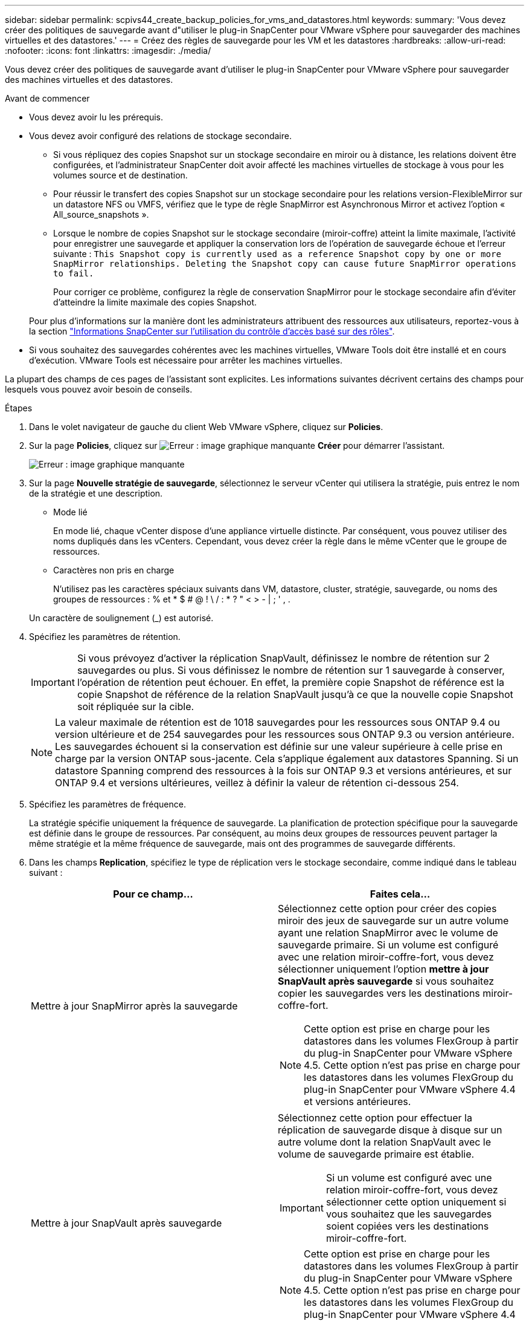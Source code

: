 ---
sidebar: sidebar 
permalink: scpivs44_create_backup_policies_for_vms_and_datastores.html 
keywords:  
summary: 'Vous devez créer des politiques de sauvegarde avant d"utiliser le plug-in SnapCenter pour VMware vSphere pour sauvegarder des machines virtuelles et des datastores.' 
---
= Créez des règles de sauvegarde pour les VM et les datastores
:hardbreaks:
:allow-uri-read: 
:nofooter: 
:icons: font
:linkattrs: 
:imagesdir: ./media/


[role="lead"]
Vous devez créer des politiques de sauvegarde avant d'utiliser le plug-in SnapCenter pour VMware vSphere pour sauvegarder des machines virtuelles et des datastores.

.Avant de commencer
* Vous devez avoir lu les prérequis.
* Vous devez avoir configuré des relations de stockage secondaire.
+
** Si vous répliquez des copies Snapshot sur un stockage secondaire en miroir ou à distance, les relations doivent être configurées, et l'administrateur SnapCenter doit avoir affecté les machines virtuelles de stockage à vous pour les volumes source et de destination.
** Pour réussir le transfert des copies Snapshot sur un stockage secondaire pour les relations version-FlexibleMirror sur un datastore NFS ou VMFS, vérifiez que le type de règle SnapMirror est Asynchronous Mirror et activez l'option « All_source_snapshots ».
** Lorsque le nombre de copies Snapshot sur le stockage secondaire (miroir-coffre) atteint la limite maximale, l'activité pour enregistrer une sauvegarde et appliquer la conservation lors de l'opération de sauvegarde échoue et l'erreur suivante : `This Snapshot copy is currently used as a reference Snapshot copy by one or more SnapMirror relationships. Deleting the Snapshot copy can cause future SnapMirror operations to fail.`
+
Pour corriger ce problème, configurez la règle de conservation SnapMirror pour le stockage secondaire afin d'éviter d'atteindre la limite maximale des copies Snapshot.

+
Pour plus d'informations sur la manière dont les administrateurs attribuent des ressources aux utilisateurs, reportez-vous à la section https://docs.netapp.com/us-en/snapcenter/concept/concept_types_of_role_based_access_control_in_snapcenter.html["Informations SnapCenter sur l'utilisation du contrôle d'accès basé sur des rôles"^].



* Si vous souhaitez des sauvegardes cohérentes avec les machines virtuelles, VMware Tools doit être installé et en cours d'exécution. VMware Tools est nécessaire pour arrêter les machines virtuelles.


La plupart des champs de ces pages de l'assistant sont explicites. Les informations suivantes décrivent certains des champs pour lesquels vous pouvez avoir besoin de conseils.

.Étapes
. Dans le volet navigateur de gauche du client Web VMware vSphere, cliquez sur *Policies*.
. Sur la page *Policies*, cliquez sur image:scpivs44_image6.png["Erreur : image graphique manquante"] *Créer* pour démarrer l'assistant.
+
image:scpivs44_image15.png["Erreur : image graphique manquante"]

. Sur la page *Nouvelle stratégie de sauvegarde*, sélectionnez le serveur vCenter qui utilisera la stratégie, puis entrez le nom de la stratégie et une description.
+
** Mode lié
+
En mode lié, chaque vCenter dispose d'une appliance virtuelle distincte. Par conséquent, vous pouvez utiliser des noms dupliqués dans les vCenters. Cependant, vous devez créer la règle dans le même vCenter que le groupe de ressources.

** Caractères non pris en charge
+
N'utilisez pas les caractères spéciaux suivants dans VM, datastore, cluster, stratégie, sauvegarde, ou noms des groupes de ressources : % et * $ # @ ! \ / : * ? " < > - | ; ' , .

+
Un caractère de soulignement (_) est autorisé.



. Spécifiez les paramètres de rétention.
+

IMPORTANT: Si vous prévoyez d'activer la réplication SnapVault, définissez le nombre de rétention sur 2 sauvegardes ou plus. Si vous définissez le nombre de rétention sur 1 sauvegarde à conserver, l'opération de rétention peut échouer. En effet, la première copie Snapshot de référence est la copie Snapshot de référence de la relation SnapVault jusqu'à ce que la nouvelle copie Snapshot soit répliquée sur la cible.

+

NOTE: La valeur maximale de rétention est de 1018 sauvegardes pour les ressources sous ONTAP 9.4 ou version ultérieure et de 254 sauvegardes pour les ressources sous ONTAP 9.3 ou version antérieure. Les sauvegardes échouent si la conservation est définie sur une valeur supérieure à celle prise en charge par la version ONTAP sous-jacente. Cela s'applique également aux datastores Spanning. Si un datastore Spanning comprend des ressources à la fois sur ONTAP 9.3 et versions antérieures, et sur ONTAP 9.4 et versions ultérieures, veillez à définir la valeur de rétention ci-dessous 254.

. Spécifiez les paramètres de fréquence.
+
La stratégie spécifie uniquement la fréquence de sauvegarde. La planification de protection spécifique pour la sauvegarde est définie dans le groupe de ressources. Par conséquent, au moins deux groupes de ressources peuvent partager la même stratégie et la même fréquence de sauvegarde, mais ont des programmes de sauvegarde différents.

. Dans les champs *Replication*, spécifiez le type de réplication vers le stockage secondaire, comme indiqué dans le tableau suivant :
+
|===
| Pour ce champ… | Faites cela… 


| Mettre à jour SnapMirror après la sauvegarde  a| 
Sélectionnez cette option pour créer des copies miroir des jeux de sauvegarde sur un autre volume ayant une relation SnapMirror avec le volume de sauvegarde primaire. Si un volume est configuré avec une relation miroir-coffre-fort, vous devez sélectionner uniquement l'option *mettre à jour SnapVault après sauvegarde* si vous souhaitez copier les sauvegardes vers les destinations miroir-coffre-fort.


NOTE: Cette option est prise en charge pour les datastores dans les volumes FlexGroup à partir du plug-in SnapCenter pour VMware vSphere 4.5. Cette option n'est pas prise en charge pour les datastores dans les volumes FlexGroup du plug-in SnapCenter pour VMware vSphere 4.4 et versions antérieures.



| Mettre à jour SnapVault après sauvegarde  a| 
Sélectionnez cette option pour effectuer la réplication de sauvegarde disque à disque sur un autre volume dont la relation SnapVault avec le volume de sauvegarde primaire est établie.


IMPORTANT: Si un volume est configuré avec une relation miroir-coffre-fort, vous devez sélectionner cette option uniquement si vous souhaitez que les sauvegardes soient copiées vers les destinations miroir-coffre-fort.


NOTE: Cette option est prise en charge pour les datastores dans les volumes FlexGroup à partir du plug-in SnapCenter pour VMware vSphere 4.5. Cette option n'est pas prise en charge pour les datastores dans les volumes FlexGroup du plug-in SnapCenter pour VMware vSphere 4.4 et versions antérieures.



| Étiquette snapshot  a| 
Entrer une étiquette facultative personnalisée à ajouter aux copies Snapshot SnapVault et SnapMirror créées avec cette règle. L'étiquette Snapshot permet de distinguer les snapshots créés avec cette règle des autres snapshots du système de stockage secondaire.


NOTE: Les étiquettes de copie Snapshot peuvent comporter jusqu'à 31 caractères.

|===
. Facultatif : dans les champs *Avancé*, sélectionnez les champs nécessaires. Les détails du champ Avancé sont répertoriés dans le tableau suivant.
+
|===
| Pour ce champ… | Faites cela… 


| Cohérence des machines virtuelles  a| 
Cochez cette case pour arrêter les machines virtuelles et créer un snapshot VMware à chaque exécution de la tâche de sauvegarde.


IMPORTANT: Vous devez exécuter VMware Tools sur la machine virtuelle pour réaliser des sauvegardes cohérentes. Si VMware Tools n'est pas en cours d'exécution, une sauvegarde cohérente après panne est effectuée à la place.


NOTE: Lorsque vous cochez la case de cohérence de la machine virtuelle, les opérations de sauvegarde peuvent prendre plus de temps et exiger plus d'espace de stockage. Dans ce scénario, les serveurs virtuels sont d'abord suspendus, puis VMware réalise un snapshot cohérent à une machine virtuelle. SnapCenter exécute alors son opération de sauvegarde, puis reprend les opérations liées aux serveurs virtuels. La mémoire invité de la machine virtuelle n'est pas incluse dans les snapshots de cohérence des machines virtuelles.



| Incluez les datastores avec des disques indépendants | Cochez cette case pour inclure dans la sauvegarde tous les datastores dotés de disques indépendants qui contiennent des données temporaires. 


| Scripts  a| 
Indiquez le chemin complet du prescripteur ou du post-script que vous souhaitez que le plug-in SnapCenter VMware s'exécute avant ou après les opérations de sauvegarde. Par exemple, vous pouvez exécuter un script pour mettre à jour les traps SNMP, automatiser les alertes et envoyer des logs. Le chemin du script est validé au moment de l'exécution du script.


NOTE: Les scripts d'écriture et post-scripts doivent être situés sur la machine virtuelle de l'appliance virtuelle. Pour entrer plusieurs scripts, appuyez sur *entrée* après chaque chemin de script pour répertorier chaque script sur une ligne distincte. Le caractère « ; » n'est pas autorisé.

|===
. Cliquez sur *Ajouter.*
+
Vous pouvez vérifier que la stratégie est créée et vérifier la configuration de la stratégie en sélectionnant la stratégie dans la page stratégies.


